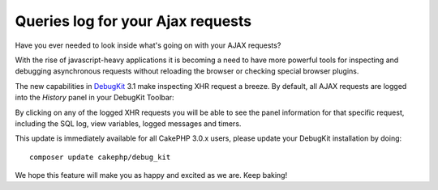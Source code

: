 Queries log for your Ajax requests
==================================

Have you ever needed to look inside what's going on with your AJAX requests?

With the rise of javascript-heavy applications it is becoming a need to have
more powerful tools for inspecting and debugging asynchronous requests without
reloading the browser or checking special browser plugins.

The new capabilities in `DebugKit`_ 3.1 make inspecting
XHR request a breeze. By default, all AJAX requests are logged into the
`History` panel in your DebugKit Toolbar:

|DebugKit Ajax Panel|

By clicking on any of the logged XHR requests you will be able to see the panel
information for that specific request, including the SQL log, view variables,
logged messages and timers.

This update is immediately available for all CakePHP 3.0.x users, please update
your DebugKit installation by doing::

    composer update cakephp/debug_kit

We hope this feature will make you as happy and excited as we are. Keep baking!

.. _DebugKit: https://github.com/cakephp/debug_kit
.. |DebugKit Ajax Panel| image:: https://cloud.githubusercontent.com/assets/37621/7336823/cf13e7ee-ec0f-11e4-83e9-9448d6efe62a.gif

.. author:: lorenzo
.. categories:: articles
.. tags:: debugkit,ajax
.. comments::
